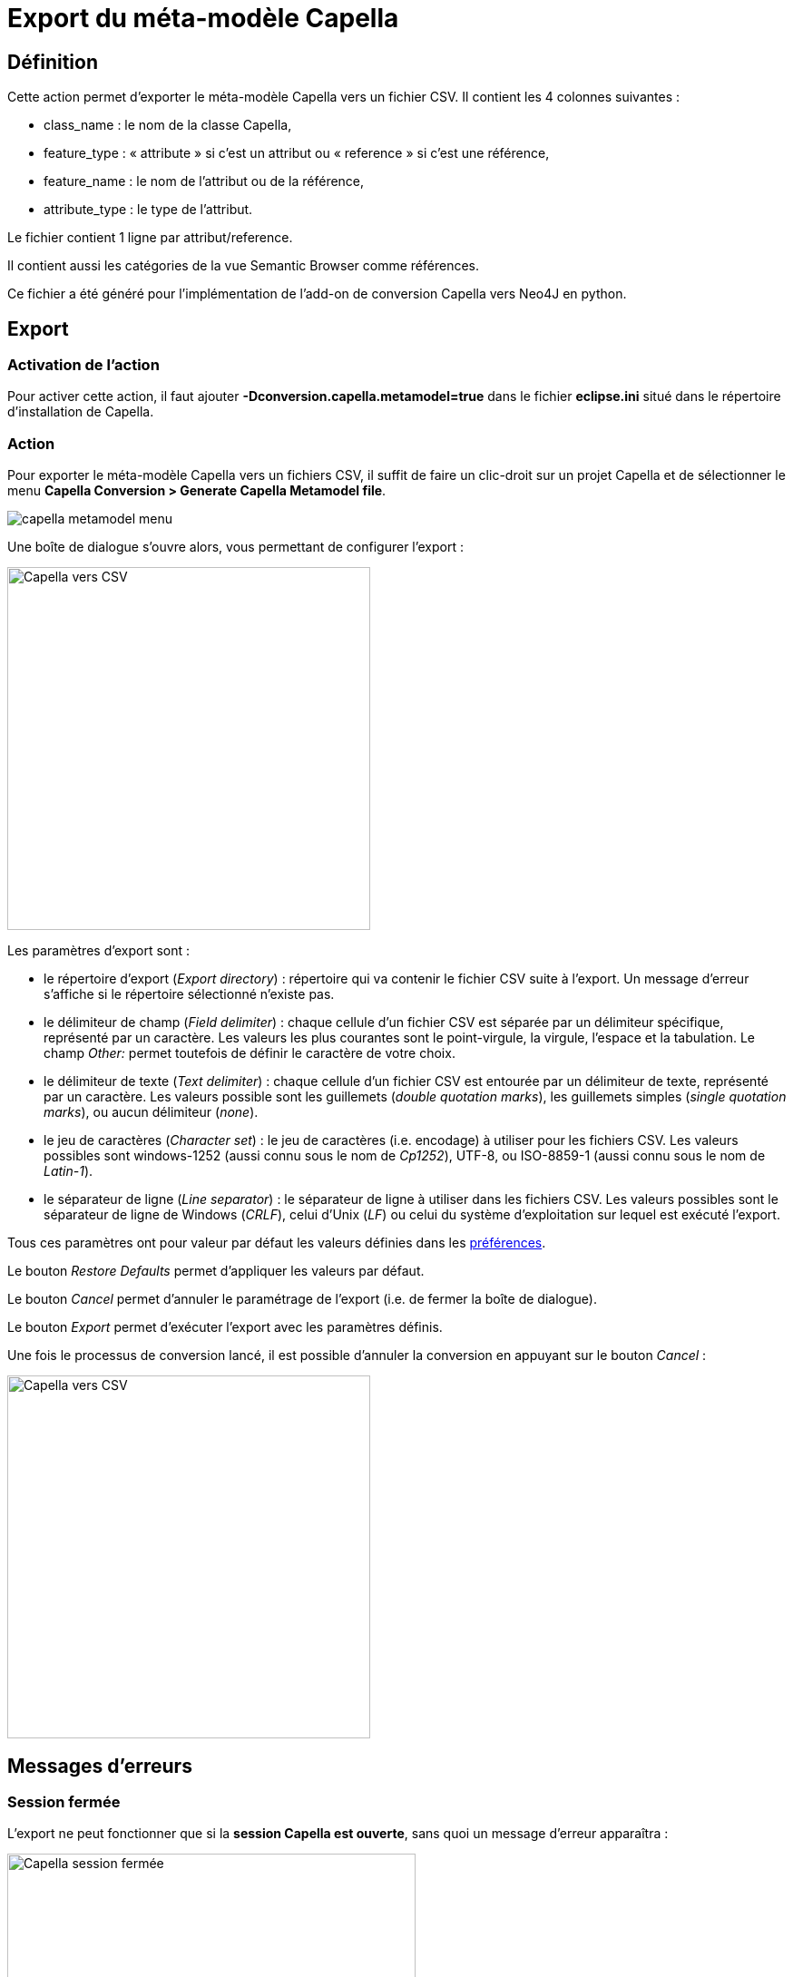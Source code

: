 = Export du méta-modèle Capella

== Définition

Cette action permet d'exporter le méta-modèle Capella vers un fichier CSV. Il contient les 4 colonnes suivantes :

* class_name : le nom de la classe Capella,
* feature_type : « attribute » si c'est un attribut ou « reference » si c'est une référence,
* feature_name : le nom de l'attribut ou de la référence,
* attribute_type : le type de l'attribut.

Le fichier contient 1 ligne par attribut/reference.

Il contient aussi les catégories de la vue Semantic Browser comme références.

Ce fichier a été généré pour l'implémentation de l'add-on de conversion Capella vers Neo4J en python.

== Export

=== Activation de l'action

Pour activer cette action, il faut ajouter *-Dconversion.capella.metamodel=true* dans le fichier *eclipse.ini* situé dans le répertoire d'installation de Capella.

=== Action

Pour exporter le méta-modèle Capella vers un fichiers CSV, il suffit de faire un clic-droit sur un projet Capella et de sélectionner le menu *Capella Conversion > Generate Capella Metamodel file*. 

image::images/capella_metamodel_menu.png[pdfwidth='50%']

Une boîte de dialogue s'ouvre alors, vous permettant de configurer l'export :

[width=400]
image::images/capellatocsv_dialog.png[Capella vers CSV]

Les paramètres d'export sont :

* le répertoire d'export (_Export directory_) : répertoire qui va contenir le fichier CSV suite à l'export. Un message d'erreur s'affiche si le répertoire sélectionné n'existe pas.
* le délimiteur de champ (_Field delimiter_) : chaque cellule d'un fichier CSV est séparée par un délimiteur spécifique, représenté par un caractère. Les valeurs les plus courantes sont le point-virgule, la virgule, l'espace et la tabulation. Le champ _Other:_ permet toutefois de définir le caractère de votre choix.
* le délimiteur de texte (_Text delimiter_) : chaque cellule d'un fichier CSV est entourée par un délimiteur de texte, représenté par un caractère. Les valeurs possible sont les guillemets (_double quotation marks_), les guillemets simples (_single quotation marks_), ou aucun délimiteur (_none_).
* le jeu de caractères (_Character set_) : le jeu de caractères (i.e. encodage) à utiliser pour les fichiers CSV. Les valeurs possibles sont windows-1252 (aussi connu sous le nom de _Cp1252_), UTF-8, ou ISO-8859-1 (aussi connu sous le nom de _Latin-1_).
* le séparateur de ligne (_Line separator_) : le séparateur de ligne à utiliser dans les fichiers CSV. Les valeurs possibles sont le séparateur de ligne de Windows (_CRLF_), celui d'Unix (_LF_) ou celui du système d'exploitation sur lequel est exécuté l'export.

Tous ces paramètres ont pour valeur par défaut les valeurs définies dans les link:preferences.html[préférences].

Le bouton _Restore Defaults_ permet d'appliquer les valeurs par défaut.

Le bouton _Cancel_ permet d'annuler le paramétrage de l'export (i.e. de fermer la boîte de dialogue).

Le bouton _Export_ permet d’exécuter l'export avec les paramètres définis.

Une fois le processus de conversion lancé, il est possible d'annuler la conversion en appuyant sur le bouton _Cancel_ :

[width=400]
image::images/capellatocsv_cancel.png[Capella vers CSV]

== Messages d'erreurs

=== Session fermée

L'export ne peut fonctionner que si la *session Capella est ouverte*, sans quoi un message d'erreur apparaîtra :

[width=450]
image::images/capellatocsv_session_closed.png[Capella session fermée]

Pour ouvrir la session Capella, veuillez double cliquer sur le fichier *.aird* contenu dans le projet.
